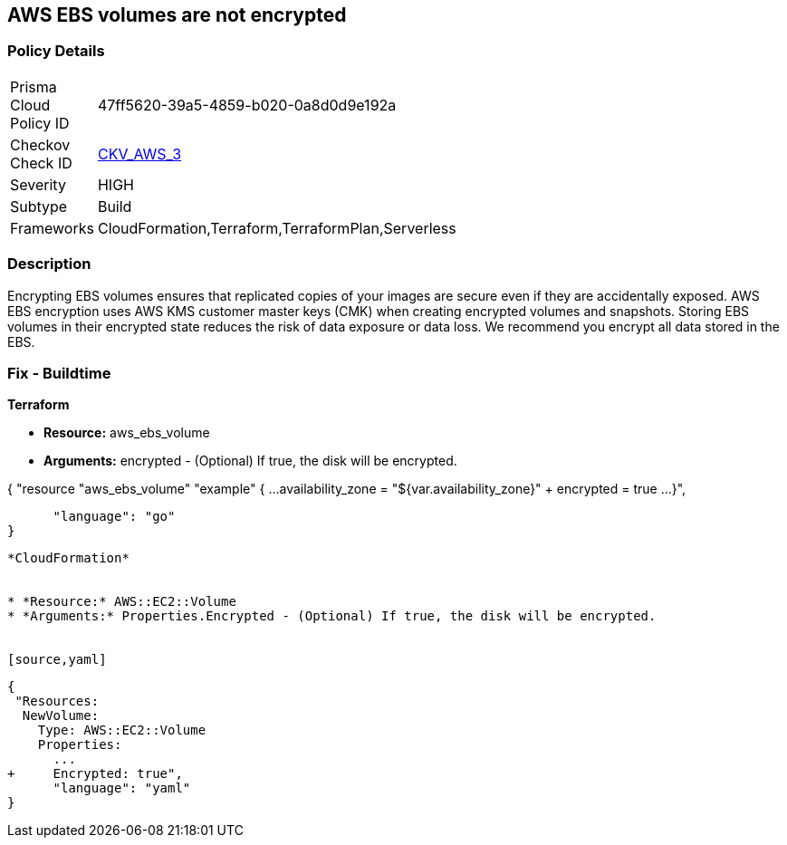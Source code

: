 == AWS EBS volumes are not encrypted


=== Policy Details 

[width=45%]
[cols="1,1"]
|=== 
|Prisma Cloud Policy ID 
| 47ff5620-39a5-4859-b020-0a8d0d9e192a

|Checkov Check ID 
| https://github.com/bridgecrewio/checkov/tree/master/checkov/terraform/checks/resource/aws/EBSEncryption.py[CKV_AWS_3]

|Severity
|HIGH

|Subtype
|Build

|Frameworks
|CloudFormation,Terraform,TerraformPlan,Serverless

|=== 



=== Description 


Encrypting EBS volumes ensures that replicated copies of your images are secure even if they are accidentally exposed.
AWS EBS encryption uses AWS KMS customer master keys (CMK) when creating encrypted volumes and snapshots.
Storing EBS volumes in their encrypted state reduces the risk of data exposure or data loss.
We recommend you encrypt all data stored in the EBS.

////
=== Fix - Runtime


* AWS Console* 


To change the policy using the AWS Console, follow these steps:

. Log in to the AWS Management Console at https://console.aws.amazon.com/.

. Open the * https://console.aws.amazon.com/ec2/ [Amazon EC2 console]*.

. From the navigation bar, select * Region*.

. From the navigation pane, select * EC2 Dashboard*.

. In the upper-right corner of the page, select * Account Attributes*, then * Settings*.

. Under * EBS Storage*, select * Always encrypt new EBS volumes*.

. Click * Update*.


* CLI Command* 


To always encrypt new EBS volumes, use the following command:
[,bash]
----
aws ec2 --region & lt;REGION> enable-ebs-encryption-by-default
----
----
////
=== Fix - Buildtime


*Terraform* 


* *Resource:* aws_ebs_volume
* *Arguments:* encrypted - (Optional) If true, the disk will be encrypted.


[source,go]
----
----
{
 "resource "aws_ebs_volume" "example" {
  ...
  availability_zone = "${var.availability_zone}"
+ encrypted         = true
  ...
}",

      "language": "go"
}
----


*CloudFormation* 


* *Resource:* AWS::EC2::Volume
* *Arguments:* Properties.Encrypted - (Optional) If true, the disk will be encrypted.


[source,yaml]
----
----
{
 "Resources: 
  NewVolume:
    Type: AWS::EC2::Volume
    Properties: 
      ...
+     Encrypted: true",
      "language": "yaml"
}
----
